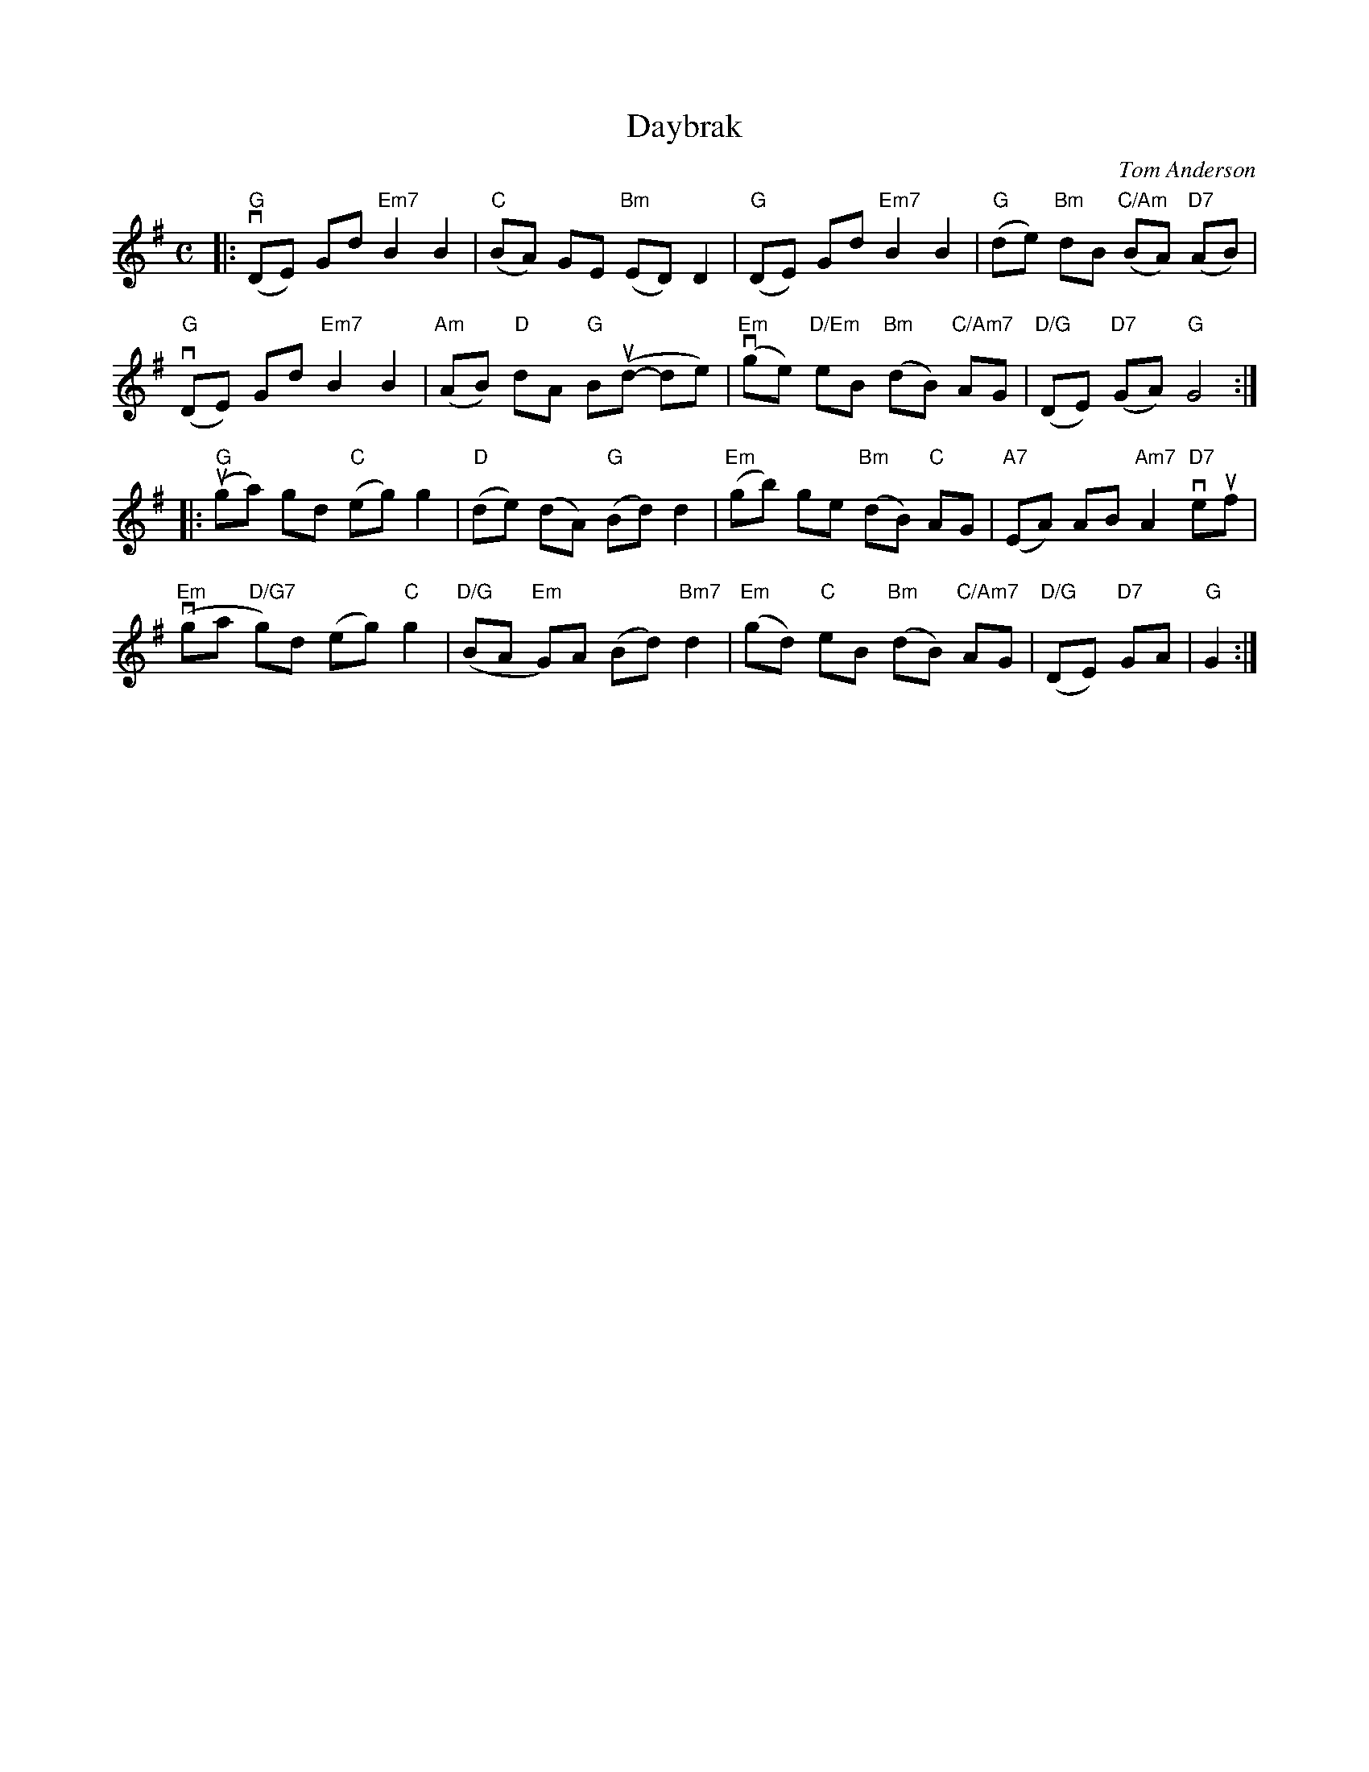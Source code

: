 X: 3
T: Daybrak
C: Tom Anderson
S: printed copy of unknown origin from Concord Slow Scottish Session collection
F: http://ramshaw.info/slowjamtunes/PDF/Tunes_D/Daybrak.pdf
R: air
M: C
L: 1/8
K: G
|:\
"G"(vDE) Gd "Em7"B2 B2 | "C"(BA) GE "Bm"(ED) D2 | "G"(DE) Gd "Em7"B2 B2 | "G"(de) "Bm"dB "C/Am"(BA) "D7"(AB) |
"G"(vDE) Gd "Em7"B2 B2 | "Am"(AB) "D"dA "G"B(ud- de) | "Em"(vge) "D/Em"eB "Bm"(dB) "C/Am7"AG | "D/G"(DE) "D7"(GA) "G"G4 :|
|:\
"G"(uga) gd "C"(eg) g2 | "D"(de) (dA) "G"(Bd) d2 | "Em"(gb) ge "Bm"(dB) "C"AG | "A7"(EA) AB "Am7"A2 "D7"veuf |
"Em"(vga "D/G7"g)d (eg) "C"g2 | "D/G"(BA "Em"G)A (Bd) "Bm7"d2 | "Em"(gd) "C"eB "Bm"(dB) "C/Am7"AG | "D/G"(DE) "D7"GA | "G"G2 :|
